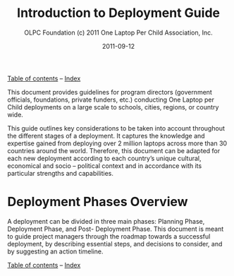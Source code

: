 #+TITLE: Introduction to Deployment Guide
#+AUTHOR: OLPC Foundation (c) 2011 One Laptop Per Child Association, Inc.
#+DATE: 2011-09-12

[[file:index.org][Table of contents]] -- [[file:theindex.org][Index]]

This document provides guidelines for program directors (government
officials, foundations, private funders, etc.)  conducting One Laptop per
Child deployments on a large scale to schools, cities, regions, or country
wide.

This guide outlines key considerations to be taken into account throughout
the different stages of a deployment.  It captures the knowledge and
expertise gained from deploying over 2 million laptops across more than 30
countries around the world.  Therefore, this document can be adapted for
each new deployment according to each country’s unique cultural, economical
and socio -- political context and in accordance with its particular
strengths and capabilities.

* Deployment Phases Overview

#+index: Deployment!Phases

A deployment can be divided in three main phases: Planning Phase,
Deployment Phase, and Post- Deployment Phase.  This document is meant to
guide project managers through the roadmap towards a successful deployment,
by describing essential steps, and decisions to consider, and by suggesting
an action timeline.

[[file:~/install/git/OLPC-Deployment--community--guide/images/1_deploy_phases_overview.jpg]]

[[file:index.org][Table of contents]] -- [[file:theindex.org][Index]]
